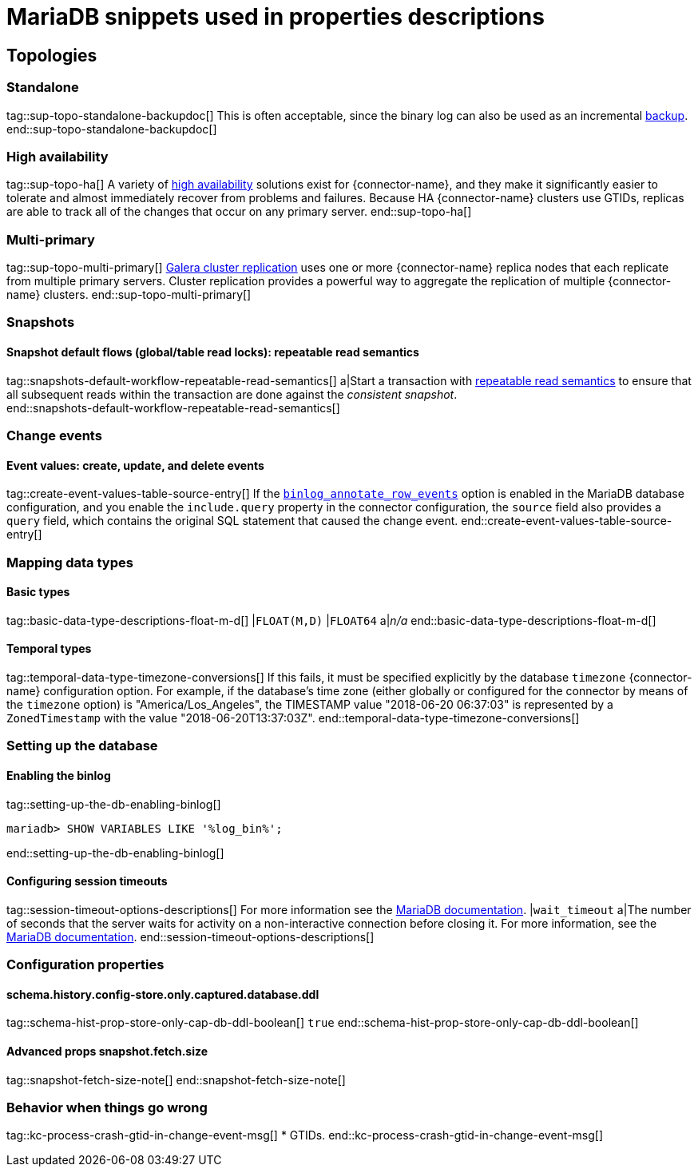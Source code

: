 = MariaDB snippets used in properties descriptions

// This file is called from shared-mariadb-mysql.adoc to render content that is specific to one of the two databases.
// Using this approach because the Nebel tool that is used to prepare the downstream docs does not process ifeval constructions,
// and downstream builds also failed to conditionalize content based on the MARIADB or MYSQL attributes that I previously added.


== Topologies

=== Standalone

tag::sup-topo-standalone-backupdoc[]
This is often acceptable, since the binary log can also be used as an incremental link:https://mariadb.com/kb/en/backup-and-restore-overview/[backup].
end::sup-topo-standalone-backupdoc[]

=== High availability

tag::sup-topo-ha[]
A variety of link:https://mariadb.com/docs/server/architecture/use-cases/high-availability/[high availability] solutions exist for {connector-name}, and they make it significantly easier to tolerate and almost immediately recover from problems and failures.
Because HA {connector-name} clusters use GTIDs, replicas are able to track all of the changes that occur on any primary server.
end::sup-topo-ha[]

=== Multi-primary

tag::sup-topo-multi-primary[]
link:https://mariadb.com/kb/en/galera-cluster/[Galera cluster replication] uses one or more {connector-name} replica nodes that each replicate from multiple primary servers.
Cluster replication provides a powerful way to aggregate the replication of multiple {connector-name} clusters.
end::sup-topo-multi-primary[]

=== Snapshots

==== Snapshot default flows (global/table read locks): repeatable read semantics

tag::snapshots-default-workflow-repeatable-read-semantics[]
a|Start a transaction with link:https://mariadb.com/kb/en/set-transaction/#repeatable-read[repeatable read semantics] to ensure that all subsequent reads within the transaction are done against the _consistent snapshot_. +
end::snapshots-default-workflow-repeatable-read-semantics[]



=== Change events

==== Event values: create, update, and delete events


tag::create-event-values-table-source-entry[]
If the xref:enable-mariadb-binlog[`binlog_annotate_row_events`] option is enabled in the MariaDB database configuration, and you enable the `include.query` property in the connector configuration, the `source` field also provides a `query` field, which contains the original SQL statement that caused the change event.
end::create-event-values-table-source-entry[]



=== Mapping data types


==== Basic types

tag::basic-data-type-descriptions-float-m-d[]
|`FLOAT(M,D)`
|`FLOAT64`
a|_n/a_
end::basic-data-type-descriptions-float-m-d[]

==== Temporal types

tag::temporal-data-type-timezone-conversions[]
If this fails, it must be specified explicitly by the database `timezone` {connector-name} configuration option.
For example, if the database’s time zone (either globally or configured for the connector by means of the `timezone` option) is "America/Los_Angeles", the TIMESTAMP value "2018-06-20 06:37:03" is represented by a `ZonedTimestamp` with the value "2018-06-20T13:37:03Z".
end::temporal-data-type-timezone-conversions[]




=== Setting up the database


==== Enabling the binlog

tag::setting-up-the-db-enabling-binlog[]
[source,SQL]
----
mariadb> SHOW VARIABLES LIKE '%log_bin%';
----
end::setting-up-the-db-enabling-binlog[]


==== Configuring session timeouts

tag::session-timeout-options-descriptions[]
For more information see the link:https://mariadb.com/kb/en/server-system-variables/#interactive_timeout[MariaDB documentation].
|`wait_timeout`
a|The number of seconds that the server waits for activity on a non-interactive connection before closing it.
For more information, see the link:https://mariadb.com/kb/en/server-system-variables/#wait_timeout[MariaDB documentation].
end::session-timeout-options-descriptions[]






=== Configuration properties

// Boolean value for MySQL/MariaDB `schema-history-cfg-store-only-captured-dbs-ddl` config property.
// Used in `ref-connector-configuration-database-history-properties.adoc`
// Long term, for each connector, we could create a catalog of these snippet values and store them in connector-specific attribute files.
// Then include those files in the headers of each connector's main file.

==== schema.history.config-store.only.captured.database.ddl

tag::schema-hist-prop-store-only-cap-db-ddl-boolean[]
`true`
end::schema-hist-prop-store-only-cap-db-ddl-boolean[]


==== Advanced props snapshot.fetch.size

tag::snapshot-fetch-size-note[]
end::snapshot-fetch-size-note[]

=== Behavior when things go wrong


tag::kc-process-crash-gtid-in-change-event-msg[]
* GTIDs.
end::kc-process-crash-gtid-in-change-event-msg[]
